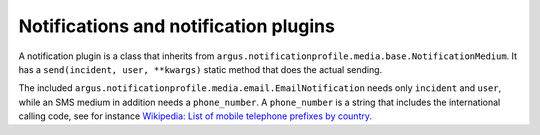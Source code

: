 Notifications and notification plugins
--------------------------------------

A notification plugin is a class that inherits from
``argus.notificationprofile.media.base.NotificationMedium``. It has a
``send(incident, user, **kwargs)`` static method that does the actual
sending.

The included ``argus.notificationprofile.media.email.EmailNotification``
needs only ``incident`` and ``user``, while an SMS medium in addition
needs a ``phone_number``. A ``phone_number`` is a string that includes
the international calling code, see for instance `Wikipedia: List of
mobile telephone prefixes by
country <https://en.wikipedia.org/wiki/List_of_mobile_telephone_prefixes_by_country>`__.
